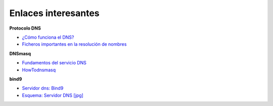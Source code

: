 Enlaces interesantes
====================

**Protocolo DNS**

* `¿Cómo funciona el DNS? <http://blog.smaldone.com.ar/2006/12/05/como-funciona-el-dns/>`_
* `Ficheros importantes en la resolución de nombres <fichero.html>`_

**DNSmasq**

* `Fundamentos del servicio DNS <https://github.com/josedom24/serviciosgs_doc/raw/master/dns/doc/dnsmasq.pdf>`_
* `HowTodnsmasq <https://wiki.debian.org/HowTo/dnsmasq>`_

**bind9**

* `Servidor dns: Bind9 <https://github.com/josedom24/serviciosgs_doc/raw/master/dns/doc/bind9.pdf>`_
* `Esquema: Servidor DNS [jpg] <https://github.com/josedom24/serviciosgs_doc/raw/master/dns/doc/esquema_dns.jpg>`_
